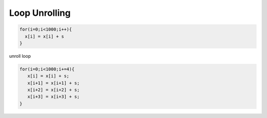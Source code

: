 Loop Unrolling
=================


.. code:: py

  for(i=0;i<1000;i++){
    x[i] = x[i] + s
  }


unroll loop

.. code:: py

   for(i=0;i<1000;i+=4){
      x[i] = x[i] + s;
      x[i+1] = x[i+1] + s;
      x[i+2] = x[i+2] + s;
      x[i+3] = x[i+3] + s;
   }







